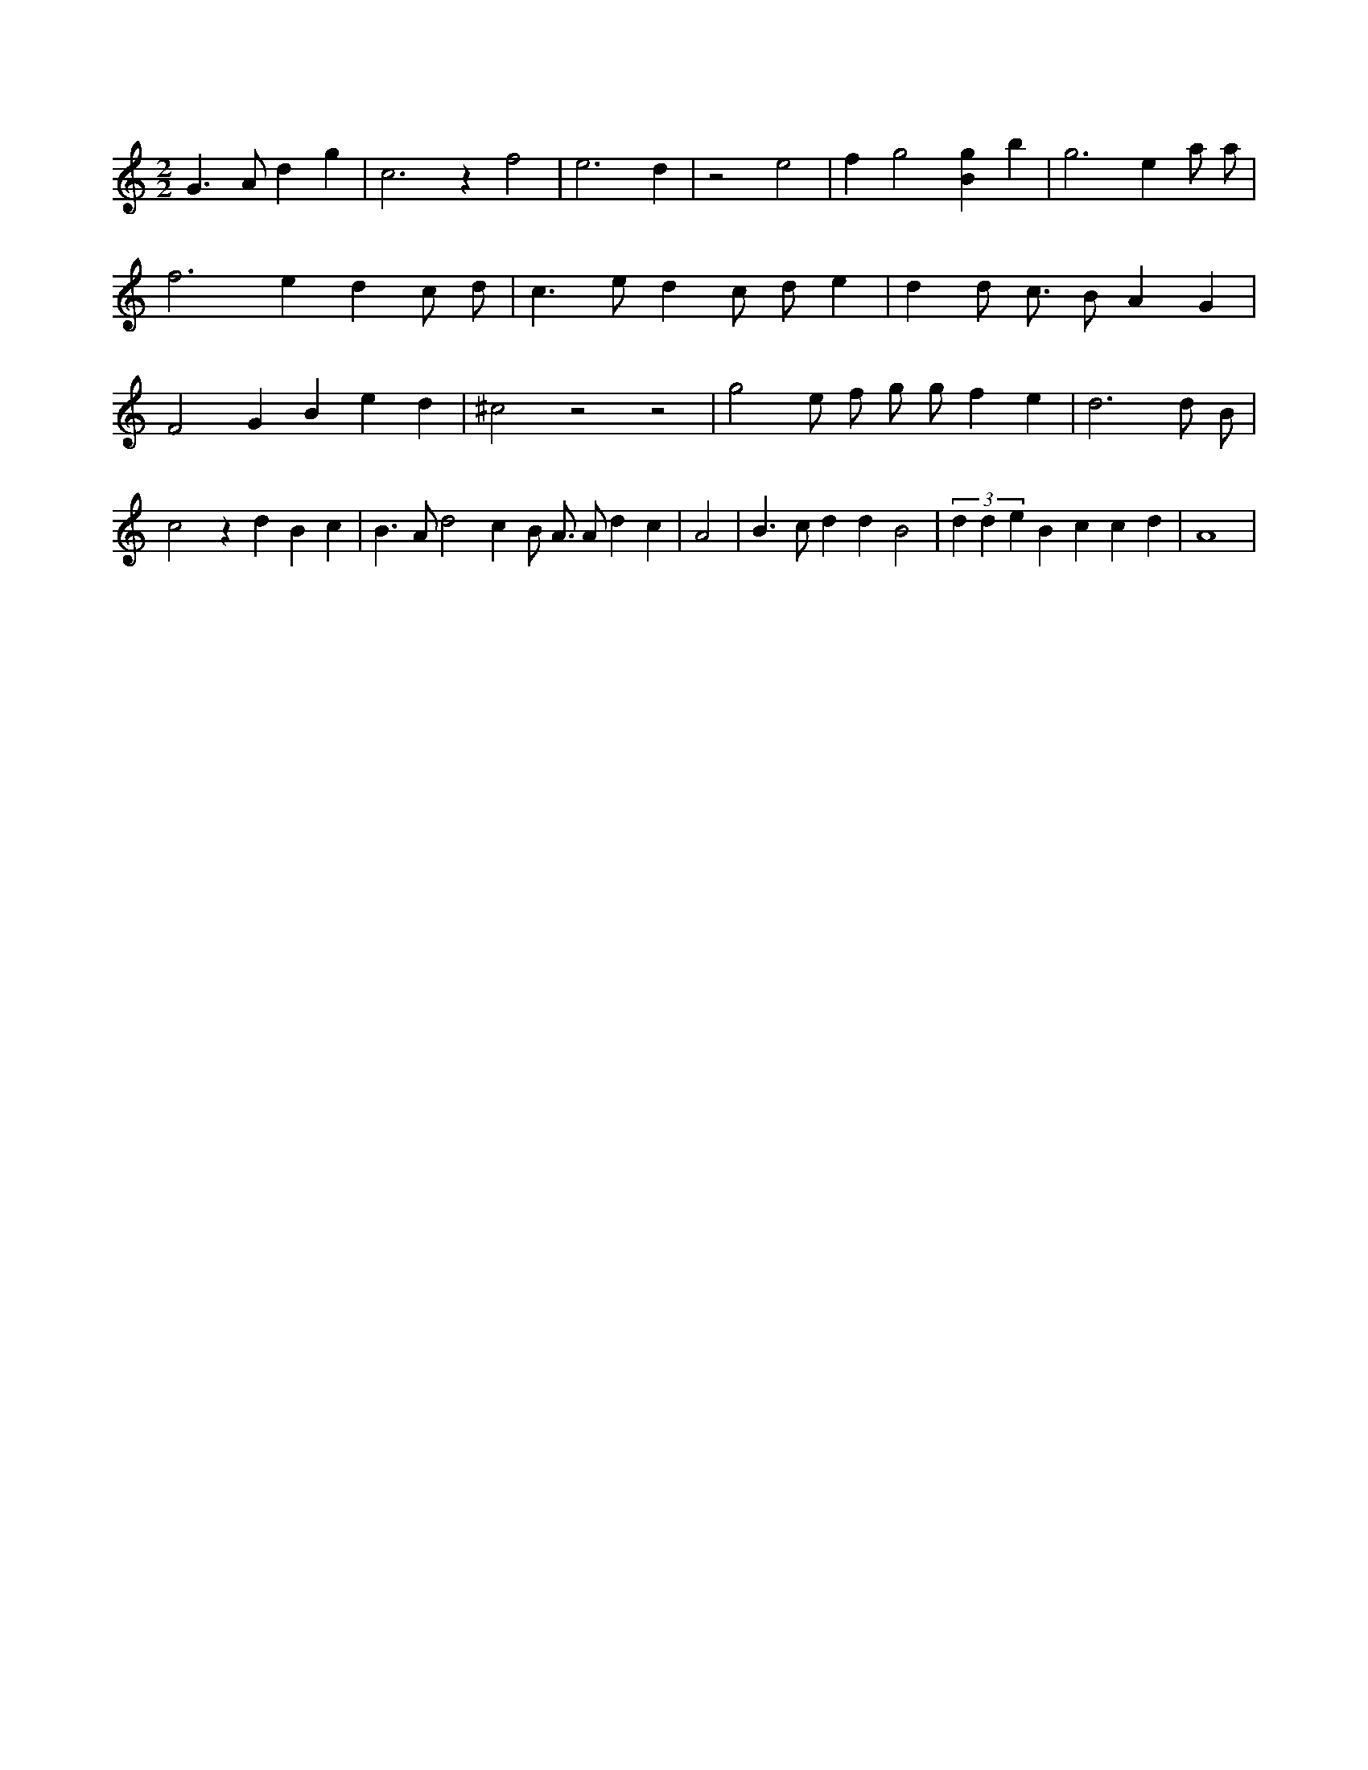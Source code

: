 X:627
L:1/4
M:2/2
K:Cclef
G > A d g | c2 > z2 f2 | e3 d | z2 e2 | f g2 [Bg] b | g2 > e2 a/2 a/2 | f2 > e2 d c/2 d/2 | c > e d c/2 d/2 e | d d/2 c/2 > B A G | F2 G B e d | ^c2 z2 z2 | g2 e/2 f/2 g/2 g/2 f e | d3 d/2 B/2 | c2 z d B c | B > A d2 c /2 B/2 A/2 > A d c | A2 | B > c d d B2 | (3 d d e B c c d | A4 |
